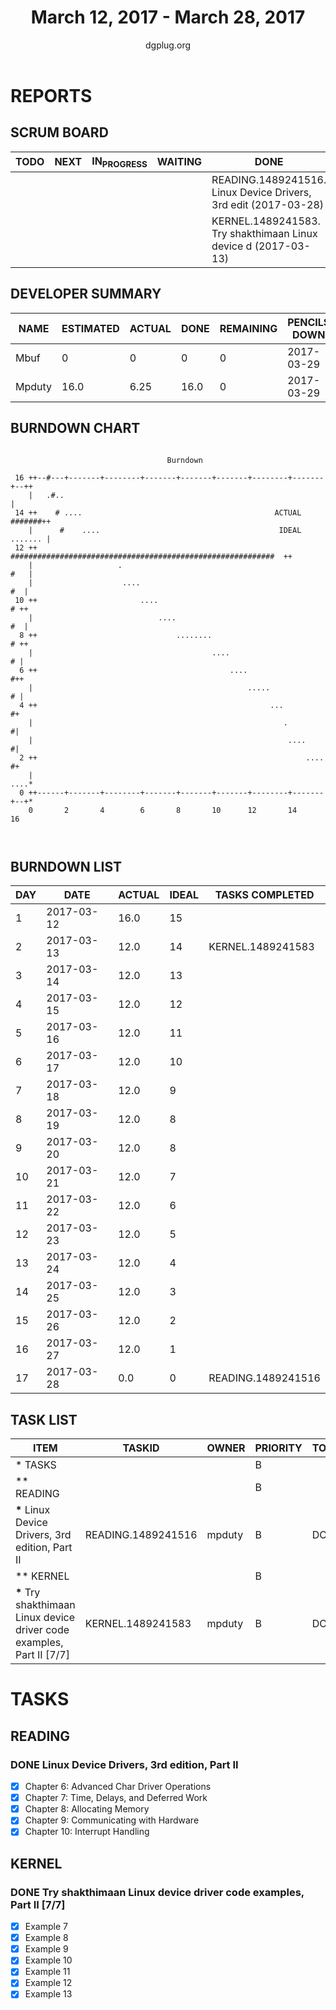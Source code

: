 #+TITLE: March 12, 2017 - March 28, 2017
#+AUTHOR: dgplug.org
#+EMAIL: users@lists.dgplug.org
#+PROPERTY: Effort_ALL 0 0:05 0:10 0:30 1:00 2:00 3:00 4:00
#+COLUMNS: %35ITEM %TASKID %OWNER %3PRIORITY %TODO %5ESTIMATED{+} %3ACTUAL{+}
* REPORTS
** SCRUM BOARD
#+BEGIN: block-update-board
| TODO | NEXT | IN_PROGRESS | WAITING | DONE                                                            | CANCELED |
|------+------+-------------+---------+-----------------------------------------------------------------+----------|
|      |      |             |         | READING.1489241516. Linux Device Drivers, 3rd edit (2017-03-28) |          |
|      |      |             |         | KERNEL.1489241583. Try shakthimaan Linux device d (2017-03-13)  |          |
#+END:
** DEVELOPER SUMMARY
#+BEGIN: block-update-summary
| NAME   | ESTIMATED | ACTUAL | DONE | REMAINING | PENCILS DOWN | PROGRESS   |
|--------+-----------+--------+------+-----------+--------------+------------|
| Mbuf   |         0 |      0 |    0 |         0 |   2017-03-29 | ---------- |
| Mpduty |      16.0 |   6.25 | 16.0 |         0 |   2017-03-29 | ########## |
#+END:
** BURNDOWN CHART
#+BEGIN: block-update-graph
:                                                                               
:                                    Burndown                                   
:                                                                               
:  16 ++--#---+-------+--------+-------+-------+-------+--------+-------+--++   
:     |   .#..                                                              |   
:  14 ++    # ....                                           ACTUAL #######++   
:     |      #    ....                                        IDEAL ....... |   
:  12 ++      ###########################################################  ++   
:     |                   .                                             #   |   
:     |                    ....                                          #  |   
:  10 ++                       ....                                      # ++   
:     |                            ....                                  #  |   
:   8 ++                               ........                          # ++   
:     |                                        ....                       # |   
:   6 ++                                           ....                   #++   
:     |                                                .....              # |   
:   4 ++                                                    ...            #+   
:     |                                                        .           #|   
:     |                                                         ....       #|   
:   2 ++                                                            ....   #+   
:     |                                                                 ....*   
:   0 ++------+-------+--------+-------+-------+-------+--------+-------+--+*   
:     0       2       4        6       8       10      12       14      16      
:                                                                               
:
#+END:
** BURNDOWN LIST
#+PLOT: title:"Burndown" ind:1 deps:(3 4) set:"term dumb" set:"xtics scale 0.5" set:"ytics scale 0.5" file:"burndown.plt" set:"xrange [0:17]"
#+BEGIN: block-update-burndown
| DAY |       DATE | ACTUAL | IDEAL | TASKS COMPLETED    |
|-----+------------+--------+-------+--------------------|
|   1 | 2017-03-12 |   16.0 |    15 |                    |
|   2 | 2017-03-13 |   12.0 |    14 | KERNEL.1489241583  |
|   3 | 2017-03-14 |   12.0 |    13 |                    |
|   4 | 2017-03-15 |   12.0 |    12 |                    |
|   5 | 2017-03-16 |   12.0 |    11 |                    |
|   6 | 2017-03-17 |   12.0 |    10 |                    |
|   7 | 2017-03-18 |   12.0 |     9 |                    |
|   8 | 2017-03-19 |   12.0 |     8 |                    |
|   9 | 2017-03-20 |   12.0 |     8 |                    |
|  10 | 2017-03-21 |   12.0 |     7 |                    |
|  11 | 2017-03-22 |   12.0 |     6 |                    |
|  12 | 2017-03-23 |   12.0 |     5 |                    |
|  13 | 2017-03-24 |   12.0 |     4 |                    |
|  14 | 2017-03-25 |   12.0 |     3 |                    |
|  15 | 2017-03-26 |   12.0 |     2 |                    |
|  16 | 2017-03-27 |   12.0 |     1 |                    |
|  17 | 2017-03-28 |    0.0 |     0 | READING.1489241516 |
#+END:
** TASK LIST
#+BEGIN: columnview :hlines 2 :maxlevel 5 :id "TASKS"
| ITEM                                                                 | TASKID             | OWNER  | PRIORITY | TODO | ESTIMATED | ACTUAL |
|----------------------------------------------------------------------+--------------------+--------+----------+------+-----------+--------|
| * TASKS                                                              |                    |        | B        |      |      16.0 |   6.25 |
|----------------------------------------------------------------------+--------------------+--------+----------+------+-----------+--------|
| ** READING                                                           |                    |        | B        |      |      12.0 |        |
| *** Linux Device Drivers, 3rd edition, Part II                       | READING.1489241516 | mpduty | B        | DONE |      12.0 |        |
|----------------------------------------------------------------------+--------------------+--------+----------+------+-----------+--------|
| ** KERNEL                                                            |                    |        | B        |      |       4.0 |   6.25 |
| *** Try shakthimaan Linux device driver code examples, Part II [7/7] | KERNEL.1489241583  | mpduty | B        | DONE |       4.0 |   6.25 |
#+END:
* TASKS
  :PROPERTIES:
  :ID:       TASKS
  :SPRINTLENGTH: 17
  :SPRINTSTART: <2017-03-12 Sun>
  :wpd-mpduty:      2
  :wpd-mbuf:      1
  :END:
** READING
*** DONE Linux Device Drivers, 3rd edition, Part II
    CLOSED: [2017-03-28 Tue 11:46]
    :PROPERTIES:
    :ESTIMATED: 12.0
    :ACTUAL:
    :OWNER: mpduty
    :ID: READING.1489241516
    :TASKID: READING.1489241516
    :END:
    :LOGBOOK:
    CLOCK: [2017-03-27 Mon 06:10]--[2017-03-27 Mon 08:15] =>  2:05
    CLOCK: [2017-03-26 Sun 08:15]--[2017-03-26 Sun 10:20] =>  2:05
    CLOCK: [2017-03-24 Fri 07:50]--[2017-03-24 Fri 10:00] =>  2:10
    CLOCK: [2017-03-23 Thu 08:10]--[2017-03-23 Thu 10:25] =>  2:15
    CLOCK: [2017-03-21 Tue 08:20]--[2017-03-21 Tue 10:10] =>  1:50
    CLOCK: [2017-03-20 Mon 20:10]--[2017-03-20 Mon 23:35] =>  3:25
    CLOCK: [2017-03-19 Sun 07:05]--[2017-03-19 Sun 08:15] =>  1:10
    CLOCK: [2017-03-18 Sat 20:45]--[2017-03-18 Sat 22:30] =>  1:45
    CLOCK: [2017-03-17 Fri 08:15]--[2017-03-17 Fri 10:35] =>  2:20
    CLOCK: [2017-03-15 Wed 20:55]--[2017-03-15 Wed 22:10] =>  1:15
    :END:
    - [X] Chapter 6: Advanced Char Driver Operations
    - [X] Chapter 7: Time, Delays, and Deferred Work
    - [X] Chapter 8: Allocating Memory
    - [X] Chapter 9: Communicating with Hardware
    - [X] Chapter 10: Interrupt Handling 	
** KERNEL
*** DONE Try shakthimaan Linux device driver code examples, Part II [7/7]
    CLOSED: [2017-03-13 Mon 22:54]
    :PROPERTIES:
    :ESTIMATED: 4.0
    :ACTUAL: 6.25
    :OWNER: mpduty
    :ID: KERNEL.1489241583
    :TASKID: KERNEL.1489241583
    :END:
    :LOGBOOK:
    CLOCK: [2017-03-12 Sun 10:15]--[2017-03-12 Sun 16:30] =>  6:15
    :END:
    - [X] Example 7
    - [X] Example 8
    - [X] Example 9
    - [X] Example 10
    - [X] Example 11
    - [X] Example 12
    - [X] Example 13
